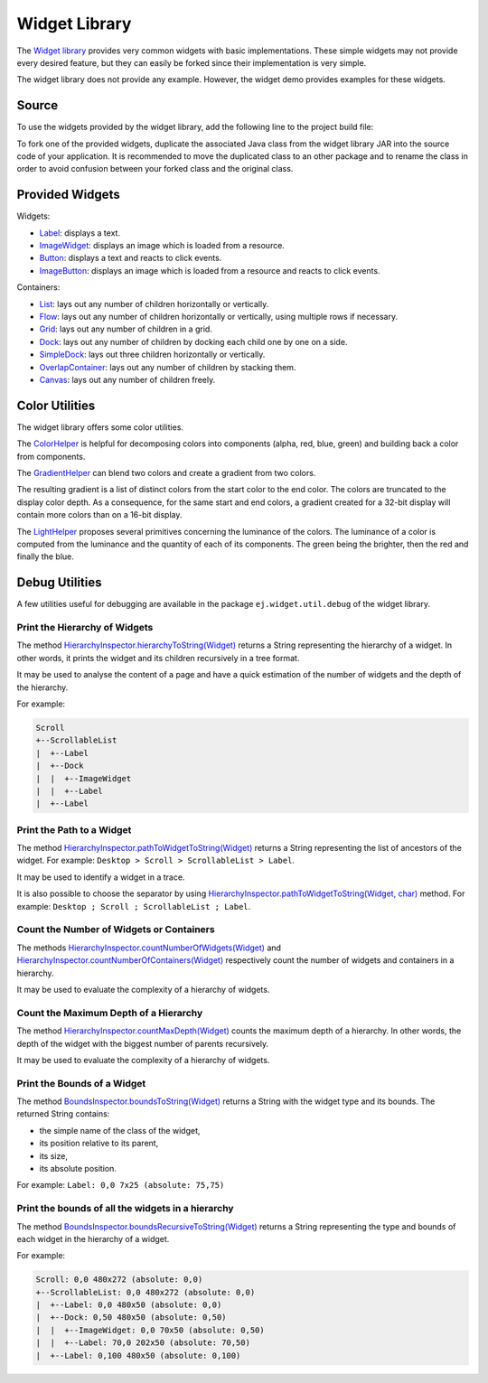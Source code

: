 .. _widget_library:

Widget Library
==============

The `Widget library`_ provides very common widgets with basic implementations.
These simple widgets may not provide every desired feature, but they can easily be forked since their implementation is very simple.

The widget library does not provide any example. However, the widget demo provides examples for these widgets.

.. _Widget library: https://repository.microej.com/modules/ej/library/ui/widget/4.1.0/

Source
------

To use the widgets provided by the widget library, add the following line to the project build file:

.. tabs::

   .. tab:: Gradle (build.gradle.kts)

      .. code-block:: java

         implementation("ej.library.ui:widget:4.1.0")

   .. tab:: MMM (module.ivy)

      .. code-block:: xml

         <dependency org="ej.library.ui" name="widget" rev="4.1.0"/>

To fork one of the provided widgets, duplicate the associated Java class from the widget library JAR into the source code of your application.
It is recommended to move the duplicated class to an other package and to rename the class in order to avoid confusion between your forked class and the original class.

Provided Widgets
----------------

Widgets:

- `Label`_: displays a text.
- `ImageWidget`_: displays an image which is loaded from a resource.
- `Button`_: displays a text and reacts to click events.
- `ImageButton`_: displays an image which is loaded from a resource and reacts to click events.

Containers:

- `List`_: lays out any number of children horizontally or vertically.
- `Flow`_: lays out any number of children horizontally or vertically, using multiple rows if necessary.
- `Grid`_: lays out any number of children in a grid.
- `Dock`_: lays out any number of children by docking each child one by one on a side.
- `SimpleDock`_: lays out three children horizontally or vertically.
- `OverlapContainer`_: lays out any number of children by stacking them.
- `Canvas`_: lays out any number of children freely.

.. _Label: https://repository.microej.com/javadoc/microej_5.x/apis/ej/widget/basic/Label.html
.. _ImageWidget: https://repository.microej.com/javadoc/microej_5.x/apis/ej/widget/basic/ImageWidget.html
.. _Button: https://repository.microej.com/javadoc/microej_5.x/apis/ej/widget/basic/Button.html
.. _ImageButton: https://repository.microej.com/javadoc/microej_5.x/apis/ej/widget/basic/ImageButton.html
.. _List: https://repository.microej.com/javadoc/microej_5.x/apis/ej/widget/container/List.html
.. _Flow: https://repository.microej.com/javadoc/microej_5.x/apis/ej/widget/container/Flow.html
.. _Grid: https://repository.microej.com/javadoc/microej_5.x/apis/ej/widget/container/Grid.html
.. _Dock: https://repository.microej.com/javadoc/microej_5.x/apis/ej/widget/container/Dock.html
.. _SimpleDock: https://repository.microej.com/javadoc/microej_5.x/apis/ej/widget/container/SimpleDock.html
.. _OverlapContainer: https://repository.microej.com/javadoc/microej_5.x/apis/ej/widget/container/OverlapContainer.html
.. _Canvas: https://repository.microej.com/javadoc/microej_5.x/apis/ej/widget/container/Canvas.html

Color Utilities
---------------

The widget library offers some color utilities.

The `ColorHelper`_ is helpful for decomposing colors into components (alpha, red, blue, green) and building back a color from components.

The `GradientHelper`_ can blend two colors and create a gradient from two colors.

The resulting gradient is a list of distinct colors from the start color to the end color.
The colors are truncated to the display color depth.
As a consequence, for the same start and end colors, a gradient created for a 32-bit display will contain more colors than on a 16-bit display.

The `LightHelper`_ proposes several primitives concerning the luminance of the colors.
The luminance of a color is computed from the luminance and the quantity of each of its components.
The green being the brighter, then the red and finally the blue.

.. _ColorHelper: https://repository.microej.com/javadoc/microej_5.x/apis/ej/widget/color/ColorHelper.html
.. _GradientHelper: https://repository.microej.com/javadoc/microej_5.x/apis/ej/widget/color/GradientHelper.html
.. _LightHelper: https://repository.microej.com/javadoc/microej_5.x/apis/ej/widget/color/LightHelper.html

.. _widget_library_debug_utilities:

Debug Utilities
---------------

A few utilities useful for debugging are available in the package ``ej.widget.util.debug`` of the widget library.

Print the Hierarchy of Widgets
~~~~~~~~~~~~~~~~~~~~~~~~~~~~~~

The method `HierarchyInspector.hierarchyToString(Widget)`_ returns a String representing the hierarchy of a widget.
In other words, it prints the widget and its children recursively in a tree format.

It may be used to analyse the content of a page and have a quick estimation of the number of widgets and the depth of the hierarchy.

For example:

.. code-block::

    Scroll
    +--ScrollableList
    |  +--Label
    |  +--Dock
    |  |  +--ImageWidget
    |  |  +--Label
    |  +--Label

.. _HierarchyInspector.hierarchyToString(Widget): https://repository.microej.com/javadoc/microej_5.x/apis/ej/widget/debug/HierarchyInspector.html#hierarchyToString-ej.mwt.Widget-
  
Print the Path to a Widget
~~~~~~~~~~~~~~~~~~~~~~~~~~

The method `HierarchyInspector.pathToWidgetToString(Widget)`_ returns a String representing the list of ancestors of the widget.
For example: ``Desktop > Scroll > ScrollableList > Label``.

It may be used to identify a widget in a trace.

It is also possible to choose the separator by using `HierarchyInspector.pathToWidgetToString(Widget, char)`_ method.
For example: ``Desktop ; Scroll ; ScrollableList ; Label``.

.. _HierarchyInspector.pathToWidgetToString(Widget): https://repository.microej.com/javadoc/microej_5.x/apis/ej/widget/debug/HierarchyInspector.html#pathToWidgetToString-ej.mwt.Widget-
.. _HierarchyInspector.pathToWidgetToString(Widget, char): https://repository.microej.com/javadoc/microej_5.x/apis/ej/widget/debug/HierarchyInspector.html#pathToWidgetToString-ej.mwt.Widget-char-

Count the Number of Widgets or Containers
~~~~~~~~~~~~~~~~~~~~~~~~~~~~~~~~~~~~~~~~~

The methods `HierarchyInspector.countNumberOfWidgets(Widget)`_ and `HierarchyInspector.countNumberOfContainers(Widget)`_ respectively count the number of widgets and containers in a hierarchy.

It may be used to evaluate the complexity of a hierarchy of widgets.

.. _HierarchyInspector.countNumberOfWidgets(Widget): https://repository.microej.com/javadoc/microej_5.x/apis/ej/widget/debug/HierarchyInspector.html#countNumberOfWidgets-ej.mwt.Widget-
.. _HierarchyInspector.countNumberOfContainers(Widget): https://repository.microej.com/javadoc/microej_5.x/apis/ej/widget/debug/HierarchyInspector.html#countNumberOfContainers-ej.mwt.Widget-

Count the Maximum Depth of a Hierarchy
~~~~~~~~~~~~~~~~~~~~~~~~~~~~~~~~~~~~~~

The method `HierarchyInspector.countMaxDepth(Widget)`_ counts the maximum depth of a hierarchy.
In other words, the depth of the widget with the biggest number of parents recursively.

It may be used to evaluate the complexity of a hierarchy of widgets.

.. _HierarchyInspector.countMaxDepth(Widget): https://repository.microej.com/javadoc/microej_5.x/apis/ej/widget/debug/HierarchyInspector.html#countMaxDepth-ej.mwt.Widget-

Print the Bounds of a Widget
~~~~~~~~~~~~~~~~~~~~~~~~~~~~

The method `BoundsInspector.boundsToString(Widget)`_ returns a String with the widget type and its bounds.
The returned String contains:

- the simple name of the class of the widget,
- its position relative to its parent,
- its size,
- its absolute position.

For example: ``Label: 0,0 7x25 (absolute: 75,75)``

.. _BoundsInspector.boundsToString(Widget): https://repository.microej.com/javadoc/microej_5.x/apis/ej/widget/debug/BoundsInspector.html#boundsToString-ej.mwt.Widget-

Print the bounds of all the widgets in a hierarchy
~~~~~~~~~~~~~~~~~~~~~~~~~~~~~~~~~~~~~~~~~~~~~~~~~~

The method `BoundsInspector.boundsRecursiveToString(Widget)`_ returns a String representing the type and bounds of each widget in the hierarchy of a widget.

For example:

.. code-block::

    Scroll: 0,0 480x272 (absolute: 0,0)
    +--ScrollableList: 0,0 480x272 (absolute: 0,0)
    |  +--Label: 0,0 480x50 (absolute: 0,0)
    |  +--Dock: 0,50 480x50 (absolute: 0,50)
    |  |  +--ImageWidget: 0,0 70x50 (absolute: 0,50)
    |  |  +--Label: 70,0 202x50 (absolute: 70,50)
    |  +--Label: 0,100 480x50 (absolute: 0,100)
  

.. _BoundsInspector.boundsRecursiveToString(Widget): https://repository.microej.com/javadoc/microej_5.x/apis/ej/widget/debug/BoundsInspector.html#boundsRecursiveToString-ej.mwt.Widget-

..
   | Copyright 2008-2024, MicroEJ Corp. Content in this space is free 
   for read and redistribute. Except if otherwise stated, modification 
   is subject to MicroEJ Corp prior approval.
   | MicroEJ is a trademark of MicroEJ Corp. All other trademarks and 
   copyrights are the property of their respective owners.
